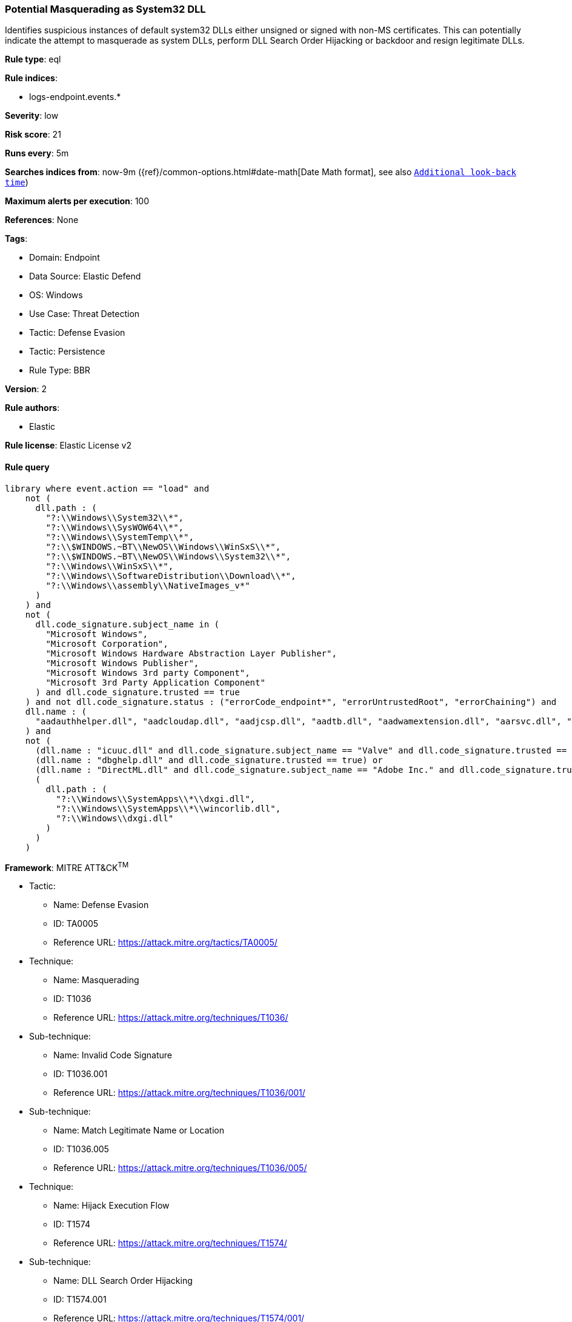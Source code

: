 [[potential-masquerading-as-system32-dll]]
=== Potential Masquerading as System32 DLL

Identifies suspicious instances of default system32 DLLs either unsigned or signed with non-MS certificates. This can potentially indicate the attempt to masquerade as system DLLs, perform DLL Search Order Hijacking or backdoor and resign legitimate DLLs.

*Rule type*: eql

*Rule indices*: 

* logs-endpoint.events.*

*Severity*: low

*Risk score*: 21

*Runs every*: 5m

*Searches indices from*: now-9m ({ref}/common-options.html#date-math[Date Math format], see also <<rule-schedule, `Additional look-back time`>>)

*Maximum alerts per execution*: 100

*References*: None

*Tags*: 

* Domain: Endpoint
* Data Source: Elastic Defend
* OS: Windows
* Use Case: Threat Detection
* Tactic: Defense Evasion
* Tactic: Persistence
* Rule Type: BBR

*Version*: 2

*Rule authors*: 

* Elastic

*Rule license*: Elastic License v2


==== Rule query


[source, js]
----------------------------------
library where event.action == "load" and
    not (
      dll.path : (
        "?:\\Windows\\System32\\*",
        "?:\\Windows\\SysWOW64\\*",
        "?:\\Windows\\SystemTemp\\*",
        "?:\\$WINDOWS.~BT\\NewOS\\Windows\\WinSxS\\*",
        "?:\\$WINDOWS.~BT\\NewOS\\Windows\\System32\\*",
        "?:\\Windows\\WinSxS\\*",
        "?:\\Windows\\SoftwareDistribution\\Download\\*",
        "?:\\Windows\\assembly\\NativeImages_v*"
      )
    ) and
    not (
      dll.code_signature.subject_name in (
        "Microsoft Windows",
        "Microsoft Corporation",
        "Microsoft Windows Hardware Abstraction Layer Publisher",
        "Microsoft Windows Publisher",
        "Microsoft Windows 3rd party Component",
        "Microsoft 3rd Party Application Component"
      ) and dll.code_signature.trusted == true
    ) and not dll.code_signature.status : ("errorCode_endpoint*", "errorUntrustedRoot", "errorChaining") and
    dll.name : (
      "aadauthhelper.dll", "aadcloudap.dll", "aadjcsp.dll", "aadtb.dll", "aadwamextension.dll", "aarsvc.dll", "abovelockapphost.dll", "accessibilitycpl.dll", "accountaccessor.dll", "accountsrt.dll", "acgenral.dll", "aclayers.dll", "acledit.dll", "aclui.dll", "acmigration.dll", "acppage.dll", "acproxy.dll", "acspecfc.dll", "actioncenter.dll", "actioncentercpl.dll", "actionqueue.dll", "activationclient.dll", "activeds.dll", "activesynccsp.dll", "actxprxy.dll", "acwinrt.dll", "acxtrnal.dll", "adaptivecards.dll", "addressparser.dll", "adhapi.dll", "adhsvc.dll", "admtmpl.dll", "adprovider.dll", "adrclient.dll", "adsldp.dll", "adsldpc.dll", "adsmsext.dll", "adsnt.dll", "adtschema.dll", "advancedemojids.dll", "advapi32.dll", "advapi32res.dll", "advpack.dll", "aeevts.dll", "aeinv.dll", "aepic.dll", "ajrouter.dll", "altspace.dll", "amsi.dll", "amsiproxy.dll", "amstream.dll", "apds.dll", "aphostclient.dll", "aphostres.dll", "aphostservice.dll", "apisampling.dll", "apisetschema.dll", "apmon.dll", "apmonui.dll", "appcontracts.dll", "appextension.dll", "apphelp.dll", "apphlpdm.dll", "appidapi.dll", "appidsvc.dll", "appinfo.dll", "appinfoext.dll", "applicationframe.dll", "applockercsp.dll", "appmgmts.dll", "appmgr.dll", "appmon.dll", "appointmentapis.dll", "appraiser.dll", "appreadiness.dll", "apprepapi.dll", "appresolver.dll", "appsruprov.dll", "appvcatalog.dll", "appvclientps.dll", "appvetwclientres.dll", "appvintegration.dll", "appvmanifest.dll", "appvpolicy.dll", "appvpublishing.dll", "appvreporting.dll", "appvscripting.dll", "appvsentinel.dll", "appvstreamingux.dll", "appvstreammap.dll", "appvterminator.dll", "appxalluserstore.dll", "appxpackaging.dll", "appxsip.dll", "appxsysprep.dll", "archiveint.dll", "asferror.dll", "aspnet_counters.dll", "asycfilt.dll", "atl.dll", "atlthunk.dll", "atmlib.dll", "audioeng.dll", "audiohandlers.dll", "audiokse.dll", "audioses.dll", "audiosrv.dll", "auditcse.dll", "auditpolcore.dll", "auditpolmsg.dll", "authbroker.dll", "authbrokerui.dll", "authentication.dll", "authext.dll", "authfwcfg.dll", "authfwgp.dll", "authfwsnapin.dll", "authfwwizfwk.dll", "authhostproxy.dll", "authui.dll", "authz.dll", "autopilot.dll", "autopilotdiag.dll", "autoplay.dll", "autotimesvc.dll", "avicap32.dll", "avifil32.dll", "avrt.dll", "axinstsv.dll", "azroles.dll", "azroleui.dll", "azsqlext.dll", "basecsp.dll", "basesrv.dll", "batmeter.dll", "bcastdvrbroker.dll", "bcastdvrclient.dll", "bcastdvrcommon.dll", "bcd.dll", "bcdprov.dll", "bcdsrv.dll", "bcp47langs.dll", "bcp47mrm.dll", "bcrypt.dll", "bcryptprimitives.dll", "bdehdcfglib.dll", "bderepair.dll", "bdesvc.dll", "bdesysprep.dll", "bdeui.dll", "bfe.dll", "bi.dll", "bidispl.dll", "bindfltapi.dll", "bingasds.dll", "bingfilterds.dll", "bingmaps.dll", "biocredprov.dll", "bisrv.dll", "bitlockercsp.dll", "bitsigd.dll", "bitsperf.dll", "bitsproxy.dll", "biwinrt.dll", "blbevents.dll", "blbres.dll", "blb_ps.dll", "bluetoothapis.dll", "bnmanager.dll", "bootmenuux.dll", "bootstr.dll", "bootux.dll", "bootvid.dll", "bridgeres.dll", "brokerlib.dll", "browcli.dll", "browserbroker.dll", "browseui.dll", "btagservice.dll", "bthavctpsvc.dll", "bthavrcp.dll", "bthavrcpappsvc.dll", "bthci.dll", "bthpanapi.dll", "bthradiomedia.dll", "bthserv.dll", "bthtelemetry.dll", "btpanui.dll", "bwcontexthandler.dll", "cabapi.dll", "cabinet.dll", "cabview.dll", "callbuttons.dll", "cameracaptureui.dll", "capauthz.dll", "capiprovider.dll", "capisp.dll", "captureservice.dll", "castingshellext.dll", "castlaunch.dll", "catsrv.dll", "catsrvps.dll", "catsrvut.dll", "cbdhsvc.dll", "cca.dll", "cdd.dll", "cdosys.dll", "cdp.dll", "cdprt.dll", "cdpsvc.dll", "cdpusersvc.dll", "cemapi.dll", "certca.dll", "certcli.dll", "certcredprovider.dll", "certenc.dll", "certenroll.dll", "certenrollui.dll", "certmgr.dll", "certpkicmdlet.dll", "certpoleng.dll", "certprop.dll", "cewmdm.dll", "cfgbkend.dll", "cfgmgr32.dll", "cfgspcellular.dll", "cfgsppolicy.dll", "cflapi.dll", "cfmifs.dll", "cfmifsproxy.dll", "chakra.dll", "chakradiag.dll", "chakrathunk.dll", "chartv.dll", "chatapis.dll", "chkwudrv.dll", "chsstrokeds.dll", "chtbopomofods.dll", "chtcangjieds.dll", "chthkstrokeds.dll", "chtquickds.dll", "chxapds.dll", "chxdecoder.dll", "chxhapds.dll", "chxinputrouter.dll", "chxranker.dll", "ci.dll", "cic.dll", "cimfs.dll", "circoinst.dll", "ciwmi.dll", "clb.dll", "clbcatq.dll", "cldapi.dll", "cleanpccsp.dll", "clfsw32.dll", "cliconfg.dll", "clipboardserver.dll", "clipc.dll", "clipsvc.dll", "clipwinrt.dll", "cloudap.dll", "cloudidsvc.dll", "clrhost.dll", "clusapi.dll", "cmcfg32.dll", "cmdext.dll", "cmdial32.dll", "cmgrcspps.dll", "cmifw.dll", "cmintegrator.dll", "cmlua.dll", "cmpbk32.dll", "cmstplua.dll", "cmutil.dll", "cngcredui.dll", "cngprovider.dll", "cnvfat.dll", "cofiredm.dll", "colbact.dll", "colorcnv.dll", "colorui.dll", "combase.dll", "comcat.dll", "comctl32.dll", "comdlg32.dll", "coml2.dll", "comppkgsup.dll", "compstui.dll", "computecore.dll", "computenetwork.dll", "computestorage.dll", "comrepl.dll", "comres.dll", "comsnap.dll", "comsvcs.dll", "comuid.dll", "configmanager2.dll", "conhostv1.dll", "connect.dll", "consentux.dll", "consentuxclient.dll", "console.dll", "consolelogon.dll", "contactapis.dll", "container.dll", "coredpus.dll", "coreglobconfig.dll", "coremas.dll", "coremessaging.dll", "coremmres.dll", "coreshell.dll", "coreshellapi.dll", "coreuicomponents.dll", "correngine.dll", "courtesyengine.dll", "cpfilters.dll", "creddialogbroker.dll", "credprovhelper.dll", "credprovhost.dll", "credprovs.dll", "credprovslegacy.dll", "credssp.dll", "credui.dll", "crypt32.dll", "cryptbase.dll", "cryptcatsvc.dll", "cryptdlg.dll", "cryptdll.dll", "cryptext.dll", "cryptnet.dll", "cryptngc.dll", "cryptowinrt.dll", "cryptsp.dll", "cryptsvc.dll", "crypttpmeksvc.dll", "cryptui.dll", "cryptuiwizard.dll", "cryptxml.dll", "cscapi.dll", "cscdll.dll", "cscmig.dll", "cscobj.dll", "cscsvc.dll", "cscui.dll", "csplte.dll", "cspproxy.dll", "csrsrv.dll", "cxcredprov.dll", "c_g18030.dll", "c_gsm7.dll", "c_is2022.dll", "c_iscii.dll", "d2d1.dll", "d3d10.dll", "d3d10core.dll", "d3d10level9.dll", "d3d10warp.dll", "d3d10_1.dll", "d3d10_1core.dll", "d3d11.dll", "d3d11on12.dll", "d3d12.dll", "d3d12core.dll", "d3d8thk.dll", "d3d9.dll", "d3d9on12.dll", "d3dscache.dll", "dab.dll", "dabapi.dll", "daconn.dll", "dafbth.dll", "dafdnssd.dll", "dafescl.dll", "dafgip.dll", "dafiot.dll", "dafipp.dll", "dafmcp.dll", "dafpos.dll", "dafprintprovider.dll", "dafupnp.dll", "dafwcn.dll", "dafwfdprovider.dll", "dafwiprov.dll", "dafwsd.dll", "damediamanager.dll", "damm.dll", "das.dll", "dataclen.dll", "datusage.dll", "davclnt.dll", "davhlpr.dll", "davsyncprovider.dll", "daxexec.dll", "dbgcore.dll", "dbgeng.dll", "dbghelp.dll", "dbgmodel.dll", "dbnetlib.dll", "dbnmpntw.dll", "dciman32.dll", "dcntel.dll", "dcomp.dll", "ddaclsys.dll", "ddcclaimsapi.dll", "ddds.dll", "ddisplay.dll", "ddoiproxy.dll", "ddores.dll", "ddpchunk.dll", "ddptrace.dll", "ddputils.dll", "ddp_ps.dll", "ddraw.dll", "ddrawex.dll", "defragproxy.dll", "defragres.dll", "defragsvc.dll", "deploymentcsps.dll", "deskadp.dll", "deskmon.dll", "desktopshellext.dll", "devenum.dll", "deviceaccess.dll", "devicecenter.dll", "devicecredential.dll", "devicepairing.dll", "deviceuxres.dll", "devinv.dll", "devmgr.dll", "devobj.dll", "devpropmgr.dll", "devquerybroker.dll", "devrtl.dll", "dfdts.dll", "dfscli.dll", "dfshim.dll", "dfsshlex.dll", "dggpext.dll", "dhcpcmonitor.dll", "dhcpcore.dll", "dhcpcore6.dll", "dhcpcsvc.dll", "dhcpcsvc6.dll", "dhcpsapi.dll", "diagcpl.dll", "diagnosticlogcsp.dll", "diagperf.dll", "diagsvc.dll", "diagtrack.dll", "dialclient.dll", "dialserver.dll", "dictationmanager.dll", "difxapi.dll", "dimsjob.dll", "dimsroam.dll", "dinput.dll", "dinput8.dll", "direct2ddesktop.dll", "directml.dll", "discan.dll", "dismapi.dll", "dispbroker.dll", "dispex.dll", "display.dll", "displaymanager.dll", "dlnashext.dll", "dmappsres.dll", "dmcfgutils.dll", "dmcmnutils.dll", "dmcsps.dll", "dmdlgs.dll", "dmdskmgr.dll", "dmdskres.dll", "dmdskres2.dll", "dmenrollengine.dll", "dmintf.dll", "dmiso8601utils.dll", "dmloader.dll", "dmocx.dll", "dmoleaututils.dll", "dmpushproxy.dll", "dmpushroutercore.dll", "dmrcdecoder.dll", "dmrserver.dll", "dmsynth.dll", "dmusic.dll", "dmutil.dll", "dmvdsitf.dll", "dmwappushsvc.dll", "dmwmicsp.dll", "dmxmlhelputils.dll", "dnsapi.dll", "dnscmmc.dll", "dnsext.dll", "dnshc.dll", "dnsrslvr.dll", "docprop.dll", "dolbydecmft.dll", "domgmt.dll", "dosettings.dll", "dosvc.dll", "dot3api.dll", "dot3cfg.dll", "dot3conn.dll", "dot3dlg.dll", "dot3gpclnt.dll", "dot3gpui.dll", "dot3hc.dll", "dot3mm.dll", "dot3msm.dll", "dot3svc.dll", "dot3ui.dll", "dpapi.dll", "dpapiprovider.dll", "dpapisrv.dll", "dpnaddr.dll", "dpnathlp.dll", "dpnet.dll", "dpnhpast.dll", "dpnhupnp.dll", "dpnlobby.dll", "dps.dll", "dpx.dll", "drprov.dll", "drt.dll", "drtprov.dll", "drttransport.dll", "drvsetup.dll", "drvstore.dll", "dsauth.dll", "dsccore.dll", "dsccoreconfprov.dll", "dsclient.dll", "dscproxy.dll", "dsctimer.dll", "dsdmo.dll", "dskquota.dll", "dskquoui.dll", "dsound.dll", "dsparse.dll", "dsprop.dll", "dsquery.dll", "dsreg.dll", "dsregtask.dll", "dsrole.dll", "dssec.dll", "dssenh.dll", "dssvc.dll", "dsui.dll", "dsuiext.dll", "dswave.dll", "dtsh.dll", "ducsps.dll", "dui70.dll", "duser.dll", "dusmapi.dll", "dusmsvc.dll", "dwmapi.dll", "dwmcore.dll", "dwmghost.dll", "dwminit.dll", "dwmredir.dll", "dwmscene.dll", "dwrite.dll", "dxcore.dll", "dxdiagn.dll", "dxgi.dll", "dxgwdi.dll", "dxilconv.dll", "dxmasf.dll", "dxp.dll", "dxpps.dll", "dxptasksync.dll", "dxtmsft.dll", "dxtrans.dll", "dxva2.dll", "dynamoapi.dll", "eapp3hst.dll", "eappcfg.dll", "eappcfgui.dll", "eappgnui.dll", "eapphost.dll", "eappprxy.dll", "eapprovp.dll", "eapputil.dll", "eapsimextdesktop.dll", "eapsvc.dll", "eapteapauth.dll", "eapteapconfig.dll", "eapteapext.dll", "easconsent.dll", "easwrt.dll", "edgeangle.dll", "edgecontent.dll", "edgehtml.dll", "edgeiso.dll", "edgemanager.dll", "edpauditapi.dll", "edpcsp.dll", "edptask.dll", "edputil.dll", "eeprov.dll", "eeutil.dll", "efsadu.dll", "efscore.dll", "efsext.dll", "efslsaext.dll", "efssvc.dll", "efsutil.dll", "efswrt.dll", "ehstorapi.dll", "ehstorpwdmgr.dll", "ehstorshell.dll", "els.dll", "elscore.dll", "elshyph.dll", "elslad.dll", "elstrans.dll", "emailapis.dll", "embeddedmodesvc.dll", "emojids.dll", "encapi.dll", "energy.dll", "energyprov.dll", "energytask.dll", "enrollmentapi.dll", "enterpriseapncsp.dll", "enterprisecsps.dll", "enterpriseetw.dll", "eqossnap.dll", "errordetails.dll", "errordetailscore.dll", "es.dll", "esclprotocol.dll", "esclscan.dll", "esclwiadriver.dll", "esdsip.dll", "esent.dll", "esentprf.dll", "esevss.dll", "eshims.dll", "etwrundown.dll", "euiccscsp.dll", "eventaggregation.dll", "eventcls.dll", "evr.dll", "execmodelclient.dll", "execmodelproxy.dll", "explorerframe.dll", "exsmime.dll", "extrasxmlparser.dll", "f3ahvoas.dll", "facilitator.dll", "familysafetyext.dll", "faultrep.dll", "fcon.dll", "fdbth.dll", "fdbthproxy.dll", "fddevquery.dll", "fde.dll", "fdeploy.dll", "fdphost.dll", "fdpnp.dll", "fdprint.dll", "fdproxy.dll", "fdrespub.dll", "fdssdp.dll", "fdwcn.dll", "fdwnet.dll", "fdwsd.dll", "feclient.dll", "ffbroker.dll", "fhcat.dll", "fhcfg.dll", "fhcleanup.dll", "fhcpl.dll", "fhengine.dll", "fhevents.dll", "fhshl.dll", "fhsrchapi.dll", "fhsrchph.dll", "fhsvc.dll", "fhsvcctl.dll", "fhtask.dll", "fhuxadapter.dll", "fhuxapi.dll", "fhuxcommon.dll", "fhuxgraphics.dll", "fhuxpresentation.dll", "fidocredprov.dll", "filemgmt.dll", "filterds.dll", "findnetprinters.dll", "firewallapi.dll", "flightsettings.dll", "fltlib.dll", "fluencyds.dll", "fmapi.dll", "fmifs.dll", "fms.dll", "fntcache.dll", "fontext.dll", "fontprovider.dll", "fontsub.dll", "fphc.dll", "framedyn.dll", "framedynos.dll", "frameserver.dll", "frprov.dll", "fsutilext.dll", "fthsvc.dll", "fundisc.dll", "fveapi.dll", "fveapibase.dll", "fvecerts.dll", "fvecpl.dll", "fveskybackup.dll", "fveui.dll", "fvewiz.dll", "fwbase.dll", "fwcfg.dll", "fwmdmcsp.dll", "fwpolicyiomgr.dll", "fwpuclnt.dll", "fwremotesvr.dll", "gameinput.dll", "gamemode.dll", "gamestreamingext.dll", "gameux.dll", "gamingtcui.dll", "gcdef.dll", "gdi32.dll", "gdi32full.dll", "gdiplus.dll", "generaltel.dll", "geocommon.dll", "geolocation.dll", "getuname.dll", "glmf32.dll", "globinputhost.dll", "glu32.dll", "gmsaclient.dll", "gpapi.dll", "gpcsewrappercsp.dll", "gpedit.dll", "gpprefcl.dll", "gpprnext.dll", "gpscript.dll", "gpsvc.dll", "gptext.dll", "graphicscapture.dll", "graphicsperfsvc.dll", "groupinghc.dll", "hal.dll", "halextpl080.dll", "hascsp.dll", "hashtagds.dll", "hbaapi.dll", "hcproviders.dll", "hdcphandler.dll", "heatcore.dll", "helppaneproxy.dll", "hgcpl.dll", "hhsetup.dll", "hid.dll", "hidcfu.dll", "hidserv.dll", "hlink.dll", "hmkd.dll", "hnetcfg.dll", "hnetcfgclient.dll", "hnetmon.dll", "hologramworld.dll", "holoshellruntime.dll", "holoshextensions.dll", "hotplug.dll", "hrtfapo.dll", "httpapi.dll", "httpprxc.dll", "httpprxm.dll", "httpprxp.dll", "httpsdatasource.dll", "htui.dll", "hvhostsvc.dll", "hvloader.dll", "hvsigpext.dll", "hvsocket.dll", "hydrogen.dll", "ia2comproxy.dll", "ias.dll", "iasacct.dll", "iasads.dll", "iasdatastore.dll", "iashlpr.dll", "iasmigplugin.dll", "iasnap.dll", "iaspolcy.dll", "iasrad.dll", "iasrecst.dll", "iassam.dll", "iassdo.dll", "iassvcs.dll", "icfupgd.dll", "icm32.dll", "icmp.dll", "icmui.dll", "iconcodecservice.dll", "icsigd.dll", "icsvc.dll", "icsvcext.dll", "icu.dll", "icuin.dll", "icuuc.dll", "idctrls.dll", "idlisten.dll", "idndl.dll", "idstore.dll", "ieadvpack.dll", "ieapfltr.dll", "iedkcs32.dll", "ieframe.dll", "iemigplugin.dll", "iepeers.dll", "ieproxy.dll", "iernonce.dll", "iertutil.dll", "iesetup.dll", "iesysprep.dll", "ieui.dll", "ifmon.dll", "ifsutil.dll", "ifsutilx.dll", "igddiag.dll", "ihds.dll", "ikeext.dll", "imagehlp.dll", "imageres.dll", "imagesp1.dll", "imapi.dll", "imapi2.dll", "imapi2fs.dll", "imgutil.dll", "imm32.dll", "implatsetup.dll", "indexeddblegacy.dll", "inetcomm.dll", "inetmib1.dll", "inetpp.dll", "inetppui.dll", "inetres.dll", "inked.dll", "inkobjcore.dll", "inproclogger.dll", "input.dll", "inputcloudstore.dll", "inputcontroller.dll", "inputhost.dll", "inputservice.dll", "inputswitch.dll", "inseng.dll", "installservice.dll", "internetmail.dll", "internetmailcsp.dll", "invagent.dll", "iologmsg.dll", "iphlpapi.dll", "iphlpsvc.dll", "ipnathlp.dll", "ipnathlpclient.dll", "ippcommon.dll", "ippcommonproxy.dll", "iprtprio.dll", "iprtrmgr.dll", "ipsecsnp.dll", "ipsecsvc.dll", "ipsmsnap.dll", "ipxlatcfg.dll", "iri.dll", "iscsicpl.dll", "iscsidsc.dll", "iscsied.dll", "iscsiexe.dll", "iscsilog.dll", "iscsium.dll", "iscsiwmi.dll", "iscsiwmiv2.dll", "ism.dll", "itircl.dll", "itss.dll", "iuilp.dll", "iumbase.dll", "iumcrypt.dll", "iumdll.dll", "iumsdk.dll", "iyuv_32.dll", "joinproviderol.dll", "joinutil.dll", "jpmapcontrol.dll", "jpndecoder.dll", "jpninputrouter.dll", "jpnranker.dll", "jpnserviceds.dll", "jscript.dll", "jscript9.dll", "jscript9diag.dll", "jsproxy.dll", "kbd101.dll", "kbd101a.dll", "kbd101b.dll", "kbd101c.dll", "kbd103.dll", "kbd106.dll", "kbd106n.dll", "kbda1.dll", "kbda2.dll", "kbda3.dll", "kbdadlm.dll", "kbdal.dll", "kbdarme.dll", "kbdarmph.dll", "kbdarmty.dll", "kbdarmw.dll", "kbdax2.dll", "kbdaze.dll", "kbdazel.dll", "kbdazst.dll", "kbdbash.dll", "kbdbe.dll", "kbdbene.dll", "kbdbgph.dll", "kbdbgph1.dll", "kbdbhc.dll", "kbdblr.dll", "kbdbr.dll", "kbdbu.dll", "kbdbug.dll", "kbdbulg.dll", "kbdca.dll", "kbdcan.dll", "kbdcher.dll", "kbdcherp.dll", "kbdcr.dll", "kbdcz.dll", "kbdcz1.dll", "kbdcz2.dll", "kbdda.dll", "kbddiv1.dll", "kbddiv2.dll", "kbddv.dll", "kbddzo.dll", "kbdes.dll", "kbdest.dll", "kbdfa.dll", "kbdfar.dll", "kbdfc.dll", "kbdfi.dll", "kbdfi1.dll", "kbdfo.dll", "kbdfr.dll", "kbdfthrk.dll", "kbdgae.dll", "kbdgeo.dll", "kbdgeoer.dll", "kbdgeome.dll", "kbdgeooa.dll", "kbdgeoqw.dll", "kbdgkl.dll", "kbdgn.dll", "kbdgr.dll", "kbdgr1.dll", "kbdgrlnd.dll", "kbdgthc.dll", "kbdhau.dll", "kbdhaw.dll", "kbdhe.dll", "kbdhe220.dll", "kbdhe319.dll", "kbdheb.dll", "kbdhebl3.dll", "kbdhela2.dll", "kbdhela3.dll", "kbdhept.dll", "kbdhu.dll", "kbdhu1.dll", "kbdibm02.dll", "kbdibo.dll", "kbdic.dll", "kbdinasa.dll", "kbdinbe1.dll", "kbdinbe2.dll", "kbdinben.dll", "kbdindev.dll", "kbdinen.dll", "kbdinguj.dll", "kbdinhin.dll", "kbdinkan.dll", "kbdinmal.dll", "kbdinmar.dll", "kbdinori.dll", "kbdinpun.dll", "kbdintam.dll", "kbdintel.dll", "kbdinuk2.dll", "kbdir.dll", "kbdit.dll", "kbdit142.dll", "kbdiulat.dll", "kbdjav.dll", "kbdjpn.dll", "kbdkaz.dll", "kbdkhmr.dll", "kbdkni.dll", "kbdkor.dll", "kbdkurd.dll", "kbdkyr.dll", "kbdla.dll", "kbdlao.dll", "kbdlisub.dll", "kbdlisus.dll", "kbdlk41a.dll", "kbdlt.dll", "kbdlt1.dll", "kbdlt2.dll", "kbdlv.dll", "kbdlv1.dll", "kbdlvst.dll", "kbdmac.dll", "kbdmacst.dll", "kbdmaori.dll", "kbdmlt47.dll", "kbdmlt48.dll", "kbdmon.dll", "kbdmonmo.dll", "kbdmonst.dll", "kbdmyan.dll", "kbdne.dll", "kbdnec.dll", "kbdnec95.dll", "kbdnecat.dll", "kbdnecnt.dll", "kbdnepr.dll", "kbdnko.dll", "kbdno.dll", "kbdno1.dll", "kbdnso.dll", "kbdntl.dll", "kbdogham.dll", "kbdolch.dll", "kbdoldit.dll", "kbdosa.dll", "kbdosm.dll", "kbdpash.dll", "kbdphags.dll", "kbdpl.dll", "kbdpl1.dll", "kbdpo.dll", "kbdro.dll", "kbdropr.dll", "kbdrost.dll", "kbdru.dll", "kbdru1.dll", "kbdrum.dll", "kbdsf.dll", "kbdsg.dll", "kbdsl.dll", "kbdsl1.dll", "kbdsmsfi.dll", "kbdsmsno.dll", "kbdsn1.dll", "kbdsora.dll", "kbdsorex.dll", "kbdsors1.dll", "kbdsorst.dll", "kbdsp.dll", "kbdsw.dll", "kbdsw09.dll", "kbdsyr1.dll", "kbdsyr2.dll", "kbdtaile.dll", "kbdtajik.dll", "kbdtam99.dll", "kbdtat.dll", "kbdth0.dll", "kbdth1.dll", "kbdth2.dll", "kbdth3.dll", "kbdtifi.dll", "kbdtifi2.dll", "kbdtiprc.dll", "kbdtiprd.dll", "kbdtt102.dll", "kbdtuf.dll", "kbdtuq.dll", "kbdturme.dll", "kbdtzm.dll", "kbdughr.dll", "kbdughr1.dll", "kbduk.dll", "kbdukx.dll", "kbdur.dll", "kbdur1.dll", "kbdurdu.dll", "kbdus.dll", "kbdusa.dll", "kbdusl.dll", "kbdusr.dll", "kbdusx.dll", "kbduzb.dll", "kbdvntc.dll", "kbdwol.dll", "kbdyak.dll", "kbdyba.dll", "kbdycc.dll", "kbdycl.dll", "kd.dll", "kdcom.dll", "kdcpw.dll", "kdhvcom.dll", "kdnet.dll", "kdnet_uart16550.dll", "kdscli.dll", "kdstub.dll", "kdusb.dll", "kd_02_10df.dll", "kd_02_10ec.dll", "kd_02_1137.dll", "kd_02_14e4.dll", "kd_02_15b3.dll", "kd_02_1969.dll", "kd_02_19a2.dll", "kd_02_1af4.dll", "kd_02_8086.dll", "kd_07_1415.dll", "kd_0c_8086.dll", "kerbclientshared.dll", "kerberos.dll", "kernel32.dll", "kernelbase.dll", "keycredmgr.dll", "keyiso.dll", "keymgr.dll", "knobscore.dll", "knobscsp.dll", "ksuser.dll", "ktmw32.dll", "l2gpstore.dll", "l2nacp.dll", "l2sechc.dll", "laprxy.dll", "legacynetux.dll", "lfsvc.dll", "libcrypto.dll", "licensemanager.dll", "licensingcsp.dll", "licensingdiagspp.dll", "licensingwinrt.dll", "licmgr10.dll", "linkinfo.dll", "lltdapi.dll", "lltdres.dll", "lltdsvc.dll", "lmhsvc.dll", "loadperf.dll", "localsec.dll", "localspl.dll", "localui.dll", "locationapi.dll", "lockappbroker.dll", "lockcontroller.dll", "lockscreendata.dll", "loghours.dll", "logoncli.dll", "logoncontroller.dll", "lpasvc.dll", "lpk.dll", "lsasrv.dll", "lscshostpolicy.dll", "lsm.dll", "lsmproxy.dll", "lstelemetry.dll", "luainstall.dll", "luiapi.dll", "lz32.dll", "magnification.dll", "maintenanceui.dll", "manageci.dll", "mapconfiguration.dll", "mapcontrolcore.dll", "mapgeocoder.dll", "mapi32.dll", "mapistub.dll", "maprouter.dll", "mapsbtsvc.dll", "mapsbtsvcproxy.dll", "mapscsp.dll", "mapsstore.dll", "mapstoasttask.dll", "mapsupdatetask.dll", "mbaeapi.dll", "mbaeapipublic.dll", "mbaexmlparser.dll", "mbmediamanager.dll", "mbsmsapi.dll", "mbussdapi.dll", "mccsengineshared.dll", "mccspal.dll", "mciavi32.dll", "mcicda.dll", "mciqtz32.dll", "mciseq.dll", "mciwave.dll", "mcrecvsrc.dll", "mdmcommon.dll", "mdmdiagnostics.dll", "mdminst.dll", "mdmmigrator.dll", "mdmregistration.dll", "memorydiagnostic.dll", "messagingservice.dll", "mf.dll", "mf3216.dll", "mfaacenc.dll", "mfasfsrcsnk.dll", "mfaudiocnv.dll", "mfc42.dll", "mfc42u.dll", "mfcaptureengine.dll", "mfcore.dll", "mfcsubs.dll", "mfds.dll", "mfdvdec.dll", "mferror.dll", "mfh263enc.dll", "mfh264enc.dll", "mfksproxy.dll", "mfmediaengine.dll", "mfmjpegdec.dll", "mfmkvsrcsnk.dll", "mfmp4srcsnk.dll", "mfmpeg2srcsnk.dll", "mfnetcore.dll", "mfnetsrc.dll", "mfperfhelper.dll", "mfplat.dll", "mfplay.dll", "mfps.dll", "mfreadwrite.dll", "mfsensorgroup.dll", "mfsrcsnk.dll", "mfsvr.dll", "mftranscode.dll", "mfvdsp.dll", "mfvfw.dll", "mfwmaaec.dll", "mgmtapi.dll", "mi.dll", "mibincodec.dll", "midimap.dll", "migisol.dll", "miguiresource.dll", "mimefilt.dll", "mimofcodec.dll", "minstoreevents.dll", "miracastinputmgr.dll", "miracastreceiver.dll", "mirrordrvcompat.dll", "mispace.dll", "mitigationclient.dll", "miutils.dll", "mlang.dll", "mmcbase.dll", "mmcndmgr.dll", "mmcshext.dll", "mmdevapi.dll", "mmgaclient.dll", "mmgaproxystub.dll", "mmres.dll", "mobilenetworking.dll", "modemui.dll", "modernexecserver.dll", "moricons.dll", "moshost.dll", "moshostclient.dll", "moshostcore.dll", "mosstorage.dll", "mp3dmod.dll", "mp43decd.dll", "mp4sdecd.dll", "mpeval.dll", "mpg4decd.dll", "mpr.dll", "mprapi.dll", "mprddm.dll", "mprdim.dll", "mprext.dll", "mprmsg.dll", "mpssvc.dll", "mpunits.dll", "mrmcorer.dll", "mrmdeploy.dll", "mrmindexer.dll", "mrt100.dll", "mrt_map.dll", "msaatext.dll", "msac3enc.dll", "msacm32.dll", "msafd.dll", "msajapi.dll", "msalacdecoder.dll", "msalacencoder.dll", "msamrnbdecoder.dll", "msamrnbencoder.dll", "msamrnbsink.dll", "msamrnbsource.dll", "msasn1.dll", "msauddecmft.dll", "msaudite.dll", "msauserext.dll", "mscandui.dll", "mscat32.dll", "msclmd.dll", "mscms.dll", "mscoree.dll", "mscorier.dll", "mscories.dll", "msctf.dll", "msctfmonitor.dll", "msctfp.dll", "msctfui.dll", "msctfuimanager.dll", "msdadiag.dll", "msdart.dll", "msdelta.dll", "msdmo.dll", "msdrm.dll", "msdtckrm.dll", "msdtclog.dll", "msdtcprx.dll", "msdtcspoffln.dll", "msdtctm.dll", "msdtcuiu.dll", "msdtcvsp1res.dll", "msfeeds.dll", "msfeedsbs.dll", "msflacdecoder.dll", "msflacencoder.dll", "msftedit.dll", "msheif.dll", "mshtml.dll", "mshtmldac.dll", "mshtmled.dll", "mshtmler.dll", "msi.dll", "msicofire.dll", "msidcrl40.dll", "msident.dll", "msidle.dll", "msidntld.dll", "msieftp.dll", "msihnd.dll", "msiltcfg.dll", "msimg32.dll", "msimsg.dll", "msimtf.dll", "msisip.dll", "msiso.dll", "msiwer.dll", "mskeyprotcli.dll", "mskeyprotect.dll", "msls31.dll", "msmpeg2adec.dll", "msmpeg2enc.dll", "msmpeg2vdec.dll", "msobjs.dll", "msoert2.dll", "msopusdecoder.dll", "mspatcha.dll", "mspatchc.dll", "msphotography.dll", "msports.dll", "msprivs.dll", "msrahc.dll", "msrating.dll", "msrawimage.dll", "msrdc.dll", "msrdpwebaccess.dll", "msrle32.dll", "msscntrs.dll", "mssecuser.dll", "mssign32.dll", "mssip32.dll", "mssitlb.dll", "mssph.dll", "mssprxy.dll", "mssrch.dll", "mssvp.dll", "mstask.dll", "mstextprediction.dll", "mstscax.dll", "msutb.dll", "msv1_0.dll", "msvcirt.dll", "msvcp110_win.dll", "msvcp120_clr0400.dll", "msvcp140_clr0400.dll", "msvcp60.dll", "msvcp_win.dll", "msvcr100_clr0400.dll", "msvcr120_clr0400.dll", "msvcrt.dll", "msvfw32.dll", "msvidc32.dll", "msvidctl.dll", "msvideodsp.dll", "msvp9dec.dll", "msvproc.dll", "msvpxenc.dll", "mswb7.dll", "mswebp.dll", "mswmdm.dll", "mswsock.dll", "msxml3.dll", "msxml3r.dll", "msxml6.dll", "msxml6r.dll", "msyuv.dll", "mtcmodel.dll", "mtf.dll", "mtfappserviceds.dll", "mtfdecoder.dll", "mtffuzzyds.dll", "mtfserver.dll", "mtfspellcheckds.dll", "mtxclu.dll", "mtxdm.dll", "mtxex.dll", "mtxoci.dll", "muifontsetup.dll", "mycomput.dll", "mydocs.dll", "napcrypt.dll", "napinsp.dll", "naturalauth.dll", "naturallanguage6.dll", "navshutdown.dll", "ncaapi.dll", "ncasvc.dll", "ncbservice.dll", "ncdautosetup.dll", "ncdprop.dll", "nci.dll", "ncobjapi.dll", "ncrypt.dll", "ncryptprov.dll", "ncryptsslp.dll", "ncsi.dll", "ncuprov.dll", "nddeapi.dll", "ndfapi.dll", "ndfetw.dll", "ndfhcdiscovery.dll", "ndishc.dll", "ndproxystub.dll", "nduprov.dll", "negoexts.dll", "netapi32.dll", "netbios.dll", "netcenter.dll", "netcfgx.dll", "netcorehc.dll", "netdiagfx.dll", "netdriverinstall.dll", "netevent.dll", "netfxperf.dll", "neth.dll", "netid.dll", "netiohlp.dll", "netjoin.dll", "netlogon.dll", "netman.dll", "netmsg.dll", "netplwiz.dll", "netprofm.dll", "netprofmsvc.dll", "netprovfw.dll", "netprovisionsp.dll", "netsetupapi.dll", "netsetupengine.dll", "netsetupshim.dll", "netsetupsvc.dll", "netshell.dll", "nettrace.dll", "netutils.dll", "networkexplorer.dll", "networkhelper.dll", "networkicon.dll", "networkproxycsp.dll", "networkstatus.dll", "networkuxbroker.dll", "newdev.dll", "nfcradiomedia.dll", "ngccredprov.dll", "ngcctnr.dll", "ngcctnrsvc.dll", "ngcisoctnr.dll", "ngckeyenum.dll", "ngcksp.dll", "ngclocal.dll", "ngcpopkeysrv.dll", "ngcprocsp.dll", "ngcrecovery.dll", "ngcsvc.dll", "ngctasks.dll", "ninput.dll", "nlaapi.dll", "nlahc.dll", "nlasvc.dll", "nlhtml.dll", "nlmgp.dll", "nlmproxy.dll", "nlmsprep.dll", "nlsbres.dll", "nlsdata0000.dll", "nlsdata0009.dll", "nlsdl.dll", "nlslexicons0009.dll", "nmadirect.dll", "normaliz.dll", "npmproxy.dll", "npsm.dll", "nrpsrv.dll", "nshhttp.dll", "nshipsec.dll", "nshwfp.dll", "nsi.dll", "nsisvc.dll", "ntasn1.dll", "ntdll.dll", "ntdsapi.dll", "ntlanman.dll", "ntlanui2.dll", "ntlmshared.dll", "ntmarta.dll", "ntprint.dll", "ntshrui.dll", "ntvdm64.dll", "objsel.dll", "occache.dll", "ocsetapi.dll", "odbc32.dll", "odbcbcp.dll", "odbcconf.dll", "odbccp32.dll", "odbccr32.dll", "odbccu32.dll", "odbcint.dll", "odbctrac.dll", "oemlicense.dll", "offfilt.dll", "officecsp.dll", "offlinelsa.dll", "offlinesam.dll", "offreg.dll", "ole32.dll", "oleacc.dll", "oleacchooks.dll", "oleaccrc.dll", "oleaut32.dll", "oledlg.dll", "oleprn.dll", "omadmagent.dll", "omadmapi.dll", "onebackuphandler.dll", "onex.dll", "onexui.dll", "opcservices.dll", "opengl32.dll", "ortcengine.dll", "osbaseln.dll", "osksupport.dll", "osuninst.dll", "p2p.dll", "p2pgraph.dll", "p2pnetsh.dll", "p2psvc.dll", "packager.dll", "panmap.dll", "pautoenr.dll", "pcacli.dll", "pcadm.dll", "pcaevts.dll", "pcasvc.dll", "pcaui.dll", "pcpksp.dll", "pcsvdevice.dll", "pcwum.dll", "pcwutl.dll", "pdh.dll", "pdhui.dll", "peerdist.dll", "peerdistad.dll", "peerdistcleaner.dll", "peerdistsh.dll", "peerdistsvc.dll", "peopleapis.dll", "peopleband.dll", "perceptiondevice.dll", "perfctrs.dll", "perfdisk.dll", "perfnet.dll", "perfos.dll", "perfproc.dll", "perfts.dll", "phoneom.dll", "phoneproviders.dll", "phoneservice.dll", "phoneserviceres.dll", "phoneutil.dll", "phoneutilres.dll", "photowiz.dll", "pickerplatform.dll", "pid.dll", "pidgenx.dll", "pifmgr.dll", "pimstore.dll", "pkeyhelper.dll", "pktmonapi.dll", "pku2u.dll", "pla.dll", "playlistfolder.dll", "playsndsrv.dll", "playtodevice.dll", "playtomanager.dll", "playtomenu.dll", "playtoreceiver.dll", "ploptin.dll", "pmcsnap.dll", "pngfilt.dll", "pnidui.dll", "pnpclean.dll", "pnppolicy.dll", "pnpts.dll", "pnpui.dll", "pnpxassoc.dll", "pnpxassocprx.dll", "pnrpauto.dll", "pnrphc.dll", "pnrpnsp.dll", "pnrpsvc.dll", "policymanager.dll", "polstore.dll", "posetup.dll", "posyncservices.dll", "pots.dll", "powercpl.dll", "powrprof.dll", "ppcsnap.dll", "prauthproviders.dll", "prflbmsg.dll", "printui.dll", "printwsdahost.dll", "prm0009.dll", "prncache.dll", "prnfldr.dll", "prnntfy.dll", "prntvpt.dll", "profapi.dll", "profext.dll", "profprov.dll", "profsvc.dll", "profsvcext.dll", "propsys.dll", "provcore.dll", "provdatastore.dll", "provdiagnostics.dll", "provengine.dll", "provhandlers.dll", "provisioningcsp.dll", "provmigrate.dll", "provops.dll", "provplugineng.dll", "provsysprep.dll", "provthrd.dll", "proximitycommon.dll", "proximityservice.dll", "prvdmofcomp.dll", "psapi.dll", "pshed.dll", "psisdecd.dll", "psmsrv.dll", "pstask.dll", "pstorec.dll", "ptpprov.dll", "puiapi.dll", "puiobj.dll", "pushtoinstall.dll", "pwlauncher.dll", "pwrshplugin.dll", "pwsso.dll", "qasf.dll", "qcap.dll", "qdv.dll", "qdvd.dll", "qedit.dll", "qedwipes.dll", "qmgr.dll", "query.dll", "quiethours.dll", "qwave.dll", "racengn.dll", "racpldlg.dll", "radardt.dll", "radarrs.dll", "radcui.dll", "rasadhlp.dll", "rasapi32.dll", "rasauto.dll", "raschap.dll", "raschapext.dll", "rasctrs.dll", "rascustom.dll", "rasdiag.dll", "rasdlg.dll", "rasgcw.dll", "rasman.dll", "rasmans.dll", "rasmbmgr.dll", "rasmediamanager.dll", "rasmm.dll", "rasmontr.dll", "rasplap.dll", "rasppp.dll", "rastapi.dll", "rastls.dll", "rastlsext.dll", "rdbui.dll", "rdpbase.dll", "rdpcfgex.dll", "rdpcore.dll", "rdpcorets.dll", "rdpencom.dll", "rdpendp.dll", "rdpnano.dll", "rdpsaps.dll", "rdpserverbase.dll", "rdpsharercom.dll", "rdpudd.dll", "rdpviewerax.dll", "rdsappxhelper.dll", "rdsdwmdr.dll", "rdvvmtransport.dll", "rdxservice.dll", "rdxtaskfactory.dll", "reagent.dll", "reagenttask.dll", "recovery.dll", "regapi.dll", "regctrl.dll", "regidle.dll", "regsvc.dll", "reguwpapi.dll", "reinfo.dll", "remotepg.dll", "remotewipecsp.dll", "reportingcsp.dll", "resampledmo.dll", "resbparser.dll", "reseteng.dll", "resetengine.dll", "resetengonline.dll", "resourcemapper.dll", "resutils.dll", "rgb9rast.dll", "riched20.dll", "riched32.dll", "rjvmdmconfig.dll", "rmapi.dll", "rmclient.dll", "rnr20.dll", "roamingsecurity.dll", "rometadata.dll", "rotmgr.dll", "rpcepmap.dll", "rpchttp.dll", "rpcns4.dll", "rpcnsh.dll", "rpcrt4.dll", "rpcrtremote.dll", "rpcss.dll", "rsaenh.dll", "rshx32.dll", "rstrtmgr.dll", "rtffilt.dll", "rtm.dll", "rtmediaframe.dll", "rtmmvrortc.dll", "rtutils.dll", "rtworkq.dll", "rulebasedds.dll", "samcli.dll", "samlib.dll", "samsrv.dll", "sas.dll", "sbe.dll", "sbeio.dll", "sberes.dll", "sbservicetrigger.dll", "scansetting.dll", "scardbi.dll", "scarddlg.dll", "scardsvr.dll", "scavengeui.dll", "scdeviceenum.dll", "scecli.dll", "scesrv.dll", "schannel.dll", "schedcli.dll", "schedsvc.dll", "scksp.dll", "scripto.dll", "scrobj.dll", "scrptadm.dll", "scrrun.dll", "sdcpl.dll", "sdds.dll", "sdengin2.dll", "sdfhost.dll", "sdhcinst.dll", "sdiageng.dll", "sdiagprv.dll", "sdiagschd.dll", "sdohlp.dll", "sdrsvc.dll", "sdshext.dll", "searchfolder.dll", "sechost.dll", "seclogon.dll", "secproc.dll", "secproc_isv.dll", "secproc_ssp.dll", "secproc_ssp_isv.dll", "secur32.dll", "security.dll", "semgrps.dll", "semgrsvc.dll", "sendmail.dll", "sens.dll", "sensapi.dll", "sensorsapi.dll", "sensorscpl.dll", "sensorservice.dll", "sensorsnativeapi.dll", "sensorsutilsv2.dll", "sensrsvc.dll", "serialui.dll", "servicinguapi.dll", "serwvdrv.dll", "sessenv.dll", "setbcdlocale.dll", "settingmonitor.dll", "settingsync.dll", "settingsynccore.dll", "setupapi.dll", "setupcl.dll", "setupcln.dll", "setupetw.dll", "sfc.dll", "sfc_os.dll", "sgrmenclave.dll", "shacct.dll", "shacctprofile.dll", "sharedpccsp.dll", "sharedrealitysvc.dll", "sharehost.dll", "sharemediacpl.dll", "shcore.dll", "shdocvw.dll", "shell32.dll", "shellstyle.dll", "shfolder.dll", "shgina.dll", "shimeng.dll", "shimgvw.dll", "shlwapi.dll", "shpafact.dll", "shsetup.dll", "shsvcs.dll", "shunimpl.dll", "shutdownext.dll", "shutdownux.dll", "shwebsvc.dll", "signdrv.dll", "simauth.dll", "simcfg.dll", "skci.dll", "slc.dll", "slcext.dll", "slwga.dll", "smartscreenps.dll", "smbhelperclass.dll", "smbwmiv2.dll", "smiengine.dll", "smphost.dll", "smsroutersvc.dll", "sndvolsso.dll", "snmpapi.dll", "socialapis.dll", "softkbd.dll", "softpub.dll", "sortwindows61.dll", "sortwindows62.dll", "spacebridge.dll", "spacecontrol.dll", "spatializerapo.dll", "spatialstore.dll", "spbcd.dll", "speechpal.dll", "spfileq.dll", "spinf.dll", "spmpm.dll", "spnet.dll", "spoolss.dll", "spopk.dll", "spp.dll", "sppc.dll", "sppcext.dll", "sppcomapi.dll", "sppcommdlg.dll", "sppinst.dll", "sppnp.dll", "sppobjs.dll", "sppwinob.dll", "sppwmi.dll", "spwinsat.dll", "spwizeng.dll", "spwizimg.dll", "spwizres.dll", "spwmp.dll", "sqlsrv32.dll", "sqmapi.dll", "srchadmin.dll", "srclient.dll", "srcore.dll", "srevents.dll", "srh.dll", "srhelper.dll", "srm.dll", "srmclient.dll", "srmlib.dll", "srmscan.dll", "srmshell.dll", "srmstormod.dll", "srmtrace.dll", "srm_ps.dll", "srpapi.dll", "srrstr.dll", "srumapi.dll", "srumsvc.dll", "srvcli.dll", "srvsvc.dll", "srwmi.dll", "sscore.dll", "sscoreext.dll", "ssdm.dll", "ssdpapi.dll", "ssdpsrv.dll", "sspicli.dll", "sspisrv.dll", "ssshim.dll", "sstpsvc.dll", "starttiledata.dll", "startupscan.dll", "stclient.dll", "sti.dll", "sti_ci.dll", "stobject.dll", "storageusage.dll", "storagewmi.dll", "storewuauth.dll", "storprop.dll", "storsvc.dll", "streamci.dll", "structuredquery.dll", "sud.dll", "svf.dll", "svsvc.dll", "swprv.dll", "sxproxy.dll", "sxs.dll", "sxshared.dll", "sxssrv.dll", "sxsstore.dll", "synccenter.dll", "synccontroller.dll", "synchostps.dll", "syncproxy.dll", "syncreg.dll", "syncres.dll", "syncsettings.dll", "syncutil.dll", "sysclass.dll", "sysfxui.dll", "sysmain.dll", "sysntfy.dll", "syssetup.dll", "systemcpl.dll", "t2embed.dll", "tabbtn.dll", "tabbtnex.dll", "tabsvc.dll", "tapi3.dll", "tapi32.dll", "tapilua.dll", "tapimigplugin.dll", "tapiperf.dll", "tapisrv.dll", "tapisysprep.dll", "tapiui.dll", "taskapis.dll", "taskbarcpl.dll", "taskcomp.dll", "taskschd.dll", "taskschdps.dll", "tbauth.dll", "tbs.dll", "tcbloader.dll", "tcpipcfg.dll", "tcpmib.dll", "tcpmon.dll", "tcpmonui.dll", "tdh.dll", "tdlmigration.dll", "tellib.dll", "termmgr.dll", "termsrv.dll", "tetheringclient.dll", "tetheringmgr.dll", "tetheringservice.dll", "tetheringstation.dll", "textshaping.dll", "themecpl.dll", "themeservice.dll", "themeui.dll", "threadpoolwinrt.dll", "thumbcache.dll", "timebrokerclient.dll", "timebrokerserver.dll", "timesync.dll", "timesynctask.dll", "tlscsp.dll", "tokenbinding.dll", "tokenbroker.dll", "tokenbrokerui.dll", "tpmcertresources.dll", "tpmcompc.dll", "tpmtasks.dll", "tpmvsc.dll", "tquery.dll", "traffic.dll", "transportdsa.dll", "trie.dll", "trkwks.dll", "tsbyuv.dll", "tscfgwmi.dll", "tserrredir.dll", "tsf3gip.dll", "tsgqec.dll", "tsmf.dll", "tspkg.dll", "tspubwmi.dll", "tssessionux.dll", "tssrvlic.dll", "tsworkspace.dll", "ttdloader.dll", "ttdplm.dll", "ttdrecord.dll", "ttdrecordcpu.dll", "ttlsauth.dll", "ttlscfg.dll", "ttlsext.dll", "tvratings.dll", "twext.dll", "twinapi.dll", "twinui.dll", "txflog.dll", "txfw32.dll", "tzautoupdate.dll", "tzres.dll", "tzsyncres.dll", "ubpm.dll", "ucmhc.dll", "ucrtbase.dll", "ucrtbase_clr0400.dll", "ucrtbase_enclave.dll", "udhisapi.dll", "udwm.dll", "ueficsp.dll", "uexfat.dll", "ufat.dll", "uiamanager.dll", "uianimation.dll", "uiautomationcore.dll", "uicom.dll", "uireng.dll", "uiribbon.dll", "uiribbonres.dll", "ulib.dll", "umb.dll", "umdmxfrm.dll", "umpdc.dll", "umpnpmgr.dll", "umpo-overrides.dll", "umpo.dll", "umpoext.dll", "umpowmi.dll", "umrdp.dll", "unattend.dll", "unenrollhook.dll", "unimdmat.dll", "uniplat.dll", "unistore.dll", "untfs.dll", "updateagent.dll", "updatecsp.dll", "updatepolicy.dll", "upnp.dll", "upnphost.dll", "upshared.dll", "urefs.dll", "urefsv1.dll", "ureg.dll", "url.dll", "urlmon.dll", "usbcapi.dll", "usbceip.dll", "usbmon.dll", "usbperf.dll", "usbpmapi.dll", "usbtask.dll", "usbui.dll", "user32.dll", "usercpl.dll", "userdataservice.dll", "userdatatimeutil.dll", "userenv.dll", "userinitext.dll", "usermgr.dll", "usermgrcli.dll", "usermgrproxy.dll", "usoapi.dll", "usocoreps.dll", "usosvc.dll", "usp10.dll", "ustprov.dll", "utcutil.dll", "utildll.dll", "uudf.dll", "uvcmodel.dll", "uwfcfgmgmt.dll", "uwfcsp.dll", "uwfservicingapi.dll", "uxinit.dll", "uxlib.dll", "uxlibres.dll", "uxtheme.dll", "vac.dll", "van.dll", "vault.dll", "vaultcds.dll", "vaultcli.dll", "vaultroaming.dll", "vaultsvc.dll", "vbsapi.dll", "vbscript.dll", "vbssysprep.dll", "vcardparser.dll", "vdsbas.dll", "vdsdyn.dll", "vdsutil.dll", "vdsvd.dll", "vds_ps.dll", "verifier.dll", "version.dll", "vertdll.dll", "vfuprov.dll", "vfwwdm32.dll", "vhfum.dll", "vid.dll", "videohandlers.dll", "vidreszr.dll", "virtdisk.dll", "vmbuspipe.dll", "vmdevicehost.dll", "vmictimeprovider.dll", "vmrdvcore.dll", "voiprt.dll", "vpnike.dll", "vpnikeapi.dll", "vpnsohdesktop.dll", "vpnv2csp.dll", "vscmgrps.dll", "vssapi.dll", "vsstrace.dll", "vss_ps.dll", "w32time.dll", "w32topl.dll", "waasassessment.dll", "waasmediccapsule.dll", "waasmedicps.dll", "waasmedicsvc.dll", "wabsyncprovider.dll", "walletproxy.dll", "walletservice.dll", "wavemsp.dll", "wbemcomn.dll", "wbiosrvc.dll", "wci.dll", "wcimage.dll", "wcmapi.dll", "wcmcsp.dll", "wcmsvc.dll", "wcnapi.dll", "wcncsvc.dll", "wcneapauthproxy.dll", "wcneappeerproxy.dll", "wcnnetsh.dll", "wcnwiz.dll", "wc_storage.dll", "wdc.dll", "wdi.dll", "wdigest.dll", "wdscore.dll", "webauthn.dll", "webcamui.dll", "webcheck.dll", "webclnt.dll", "webio.dll", "webservices.dll", "websocket.dll", "wecapi.dll", "wecsvc.dll", "wephostsvc.dll", "wer.dll", "werconcpl.dll", "wercplsupport.dll", "werenc.dll", "weretw.dll", "wersvc.dll", "werui.dll", "wevtapi.dll", "wevtfwd.dll", "wevtsvc.dll", "wfapigp.dll", "wfdprov.dll", "wfdsconmgr.dll", "wfdsconmgrsvc.dll", "wfhc.dll", "whealogr.dll", "whhelper.dll", "wiaaut.dll", "wiadefui.dll", "wiadss.dll", "wiarpc.dll", "wiascanprofiles.dll", "wiaservc.dll", "wiashext.dll", "wiatrace.dll", "wificloudstore.dll", "wificonfigsp.dll", "wifidisplay.dll", "wimgapi.dll", "win32spl.dll", "win32u.dll", "winbio.dll", "winbiodatamodel.dll", "winbioext.dll", "winbrand.dll", "wincorlib.dll", "wincredprovider.dll", "wincredui.dll", "windowmanagement.dll", "windowscodecs.dll", "windowscodecsext.dll", "windowscodecsraw.dll", "windowsiotcsp.dll", "windowslivelogin.dll", "winethc.dll", "winhttp.dll", "winhttpcom.dll", "winhvemulation.dll", "winhvplatform.dll", "wininet.dll", "wininetlui.dll", "wininitext.dll", "winipcfile.dll", "winipcsecproc.dll", "winipsec.dll", "winlangdb.dll", "winlogonext.dll", "winmde.dll", "winml.dll", "winmm.dll", "winmmbase.dll", "winmsipc.dll", "winnlsres.dll", "winnsi.dll", "winreagent.dll", "winrnr.dll", "winrscmd.dll", "winrsmgr.dll", "winrssrv.dll", "winrttracing.dll", "winsatapi.dll", "winscard.dll", "winsetupui.dll", "winshfhc.dll", "winsku.dll", "winsockhc.dll", "winsqlite3.dll", "winsrpc.dll", "winsrv.dll", "winsrvext.dll", "winsta.dll", "winsync.dll", "winsyncmetastore.dll", "winsyncproviders.dll", "wintrust.dll", "wintypes.dll", "winusb.dll", "wirednetworkcsp.dll", "wisp.dll", "wkscli.dll", "wkspbrokerax.dll", "wksprtps.dll", "wkssvc.dll", "wlanapi.dll", "wlancfg.dll", "wlanconn.dll", "wlandlg.dll", "wlangpui.dll", "wlanhc.dll", "wlanhlp.dll", "wlanmediamanager.dll", "wlanmm.dll", "wlanmsm.dll", "wlanpref.dll", "wlanradiomanager.dll", "wlansec.dll", "wlansvc.dll", "wlansvcpal.dll", "wlanui.dll", "wlanutil.dll", "wldap32.dll", "wldp.dll", "wlgpclnt.dll", "wlidcli.dll", "wlidcredprov.dll", "wlidfdp.dll", "wlidnsp.dll", "wlidprov.dll", "wlidres.dll", "wlidsvc.dll", "wmadmod.dll", "wmadmoe.dll", "wmalfxgfxdsp.dll", "wmasf.dll", "wmcodecdspps.dll", "wmdmlog.dll", "wmdmps.dll", "wmdrmsdk.dll", "wmerror.dll", "wmi.dll", "wmiclnt.dll", "wmicmiplugin.dll", "wmidcom.dll", "wmidx.dll", "wmiprop.dll", "wmitomi.dll", "wmnetmgr.dll", "wmp.dll", "wmpdui.dll", "wmpdxm.dll", "wmpeffects.dll", "wmphoto.dll", "wmploc.dll", "wmpps.dll", "wmpshell.dll", "wmsgapi.dll", "wmspdmod.dll", "wmspdmoe.dll", "wmvcore.dll", "wmvdecod.dll", "wmvdspa.dll", "wmvencod.dll", "wmvsdecd.dll", "wmvsencd.dll", "wmvxencd.dll", "woftasks.dll", "wofutil.dll", "wordbreakers.dll", "workfoldersgpext.dll", "workfoldersres.dll", "workfoldersshell.dll", "workfolderssvc.dll", "wosc.dll", "wow64.dll", "wow64cpu.dll", "wow64win.dll", "wpbcreds.dll", "wpc.dll", "wpcapi.dll", "wpcdesktopmonsvc.dll", "wpcproxystubs.dll", "wpcrefreshtask.dll", "wpcwebfilter.dll", "wpdbusenum.dll", "wpdshext.dll", "wpdshserviceobj.dll", "wpdsp.dll", "wpd_ci.dll", "wpnapps.dll", "wpnclient.dll", "wpncore.dll", "wpninprc.dll", "wpnprv.dll", "wpnservice.dll", "wpnsruprov.dll", "wpnuserservice.dll", "wpportinglibrary.dll", "wpprecorderum.dll", "wptaskscheduler.dll", "wpx.dll", "ws2help.dll", "ws2_32.dll", "wscapi.dll", "wscinterop.dll", "wscisvif.dll", "wsclient.dll", "wscproxystub.dll", "wscsvc.dll", "wsdapi.dll", "wsdchngr.dll", "wsdprintproxy.dll", "wsdproviderutil.dll", "wsdscanproxy.dll", "wsecedit.dll", "wsepno.dll", "wshbth.dll", "wshcon.dll", "wshelper.dll", "wshext.dll", "wshhyperv.dll", "wship6.dll", "wshqos.dll", "wshrm.dll", "wshtcpip.dll", "wshunix.dll", "wslapi.dll", "wsmagent.dll", "wsmauto.dll", "wsmplpxy.dll", "wsmres.dll", "wsmsvc.dll", "wsmwmipl.dll", "wsnmp32.dll", "wsock32.dll", "wsplib.dll", "wsp_fs.dll", "wsp_health.dll", "wsp_sr.dll", "wtsapi32.dll", "wuapi.dll", "wuaueng.dll", "wuceffects.dll", "wudfcoinstaller.dll", "wudfplatform.dll", "wudfsmcclassext.dll", "wudfx.dll", "wudfx02000.dll", "wudriver.dll", "wups.dll", "wups2.dll", "wuuhext.dll", "wuuhosdeployment.dll", "wvc.dll", "wwaapi.dll", "wwaext.dll", "wwanapi.dll", "wwancfg.dll", "wwanhc.dll", "wwanprotdim.dll", "wwanradiomanager.dll", "wwansvc.dll", "wwapi.dll", "xamltilerender.dll", "xaudio2_8.dll", "xaudio2_9.dll", "xblauthmanager.dll", "xblgamesave.dll", "xblgamesaveext.dll", "xblgamesaveproxy.dll", "xboxgipsvc.dll", "xboxgipsynthetic.dll", "xboxnetapisvc.dll", "xinput1_4.dll", "xinput9_1_0.dll", "xinputuap.dll", "xmlfilter.dll", "xmllite.dll", "xmlprovi.dll", "xolehlp.dll", "xpsgdiconverter.dll", "xpsprint.dll", "xpspushlayer.dll", "xpsrasterservice.dll", "xpsservices.dll", "xwizards.dll", "xwreg.dll", "xwtpdui.dll", "xwtpw32.dll", "zipcontainer.dll", "zipfldr.dll", "bootsvc.dll", "halextintcpsedma.dll", "icsvcvss.dll", "ieproxydesktop.dll", "lsaadt.dll", "nlansp_c.dll", "nrtapi.dll", "opencl.dll", "pfclient.dll", "pnpdiag.dll", "prxyqry.dll", "rdpnanotransport.dll", "servicingcommon.dll", "sortwindows63.dll", "sstpcfg.dll", "tdhres.dll", "umpodev.dll", "utcapi.dll", "windlp.dll", "wow64base.dll", "wow64con.dll", "blbuires.dll", "bpainst.dll", "cbclient.dll", "certadm.dll", "certocm.dll", "certpick.dll", "csdeployres.dll", "dsdeployres.dll", "eapa3hst.dll", "eapacfg.dll", "eapahost.dll", "elsext.dll", "encdump.dll", "escmigplugin.dll", "fsclient.dll", "fsdeployres.dll", "fssminst.dll", "fssmres.dll", "fssprov.dll", "ipamapi.dll", "kpssvc.dll", "lbfoadminlib.dll", "mintdh.dll", "mmci.dll", "mmcico.dll", "mprsnap.dll", "mstsmhst.dll", "mstsmmc.dll", "muxinst.dll", "personax.dll", "rassfm.dll", "rasuser.dll", "rdmsinst.dll", "rdmsres.dll", "rtrfiltr.dll", "sacsvr.dll", "scrdenrl.dll", "sdclient.dll", "sharedstartmodel.dll", "smsrouter.dll", "spwizimg_svr.dll", "sqlcecompact40.dll", "sqlceoledb40.dll", "sqlceqp40.dll", "sqlcese40.dll", "srvmgrinst.dll", "svrmgrnc.dll", "tapisnap.dll", "tlsbrand.dll", "tsec.dll", "tsprop.dll", "tspubiconhelper.dll", "tssdjet.dll", "tsuserex.dll", "ualapi.dll", "ualsvc.dll", "umcres.dll", "updatehandlers.dll", "usocore.dll", "vssui.dll", "wsbappres.dll", "wsbonline.dll", "wsmselpl.dll", "wsmselrr.dll", "xpsfilt.dll", "xpsshhdr.dll"
    ) and
    not (
      (dll.name : "icuuc.dll" and dll.code_signature.subject_name == "Valve" and dll.code_signature.trusted == true) or 
      (dll.name : "dbghelp.dll" and dll.code_signature.trusted == true) or 
      (dll.name : "DirectML.dll" and dll.code_signature.subject_name == "Adobe Inc." and dll.code_signature.trusted == true) or
      (
        dll.path : (
          "?:\\Windows\\SystemApps\\*\\dxgi.dll",
          "?:\\Windows\\SystemApps\\*\\wincorlib.dll",
          "?:\\Windows\\dxgi.dll"
        )
      )
    )

----------------------------------

*Framework*: MITRE ATT&CK^TM^

* Tactic:
** Name: Defense Evasion
** ID: TA0005
** Reference URL: https://attack.mitre.org/tactics/TA0005/
* Technique:
** Name: Masquerading
** ID: T1036
** Reference URL: https://attack.mitre.org/techniques/T1036/
* Sub-technique:
** Name: Invalid Code Signature
** ID: T1036.001
** Reference URL: https://attack.mitre.org/techniques/T1036/001/
* Sub-technique:
** Name: Match Legitimate Name or Location
** ID: T1036.005
** Reference URL: https://attack.mitre.org/techniques/T1036/005/
* Technique:
** Name: Hijack Execution Flow
** ID: T1574
** Reference URL: https://attack.mitre.org/techniques/T1574/
* Sub-technique:
** Name: DLL Search Order Hijacking
** ID: T1574.001
** Reference URL: https://attack.mitre.org/techniques/T1574/001/
* Sub-technique:
** Name: DLL Side-Loading
** ID: T1574.002
** Reference URL: https://attack.mitre.org/techniques/T1574/002/
* Tactic:
** Name: Persistence
** ID: TA0003
** Reference URL: https://attack.mitre.org/tactics/TA0003/
* Technique:
** Name: Compromise Client Software Binary
** ID: T1554
** Reference URL: https://attack.mitre.org/techniques/T1554/
